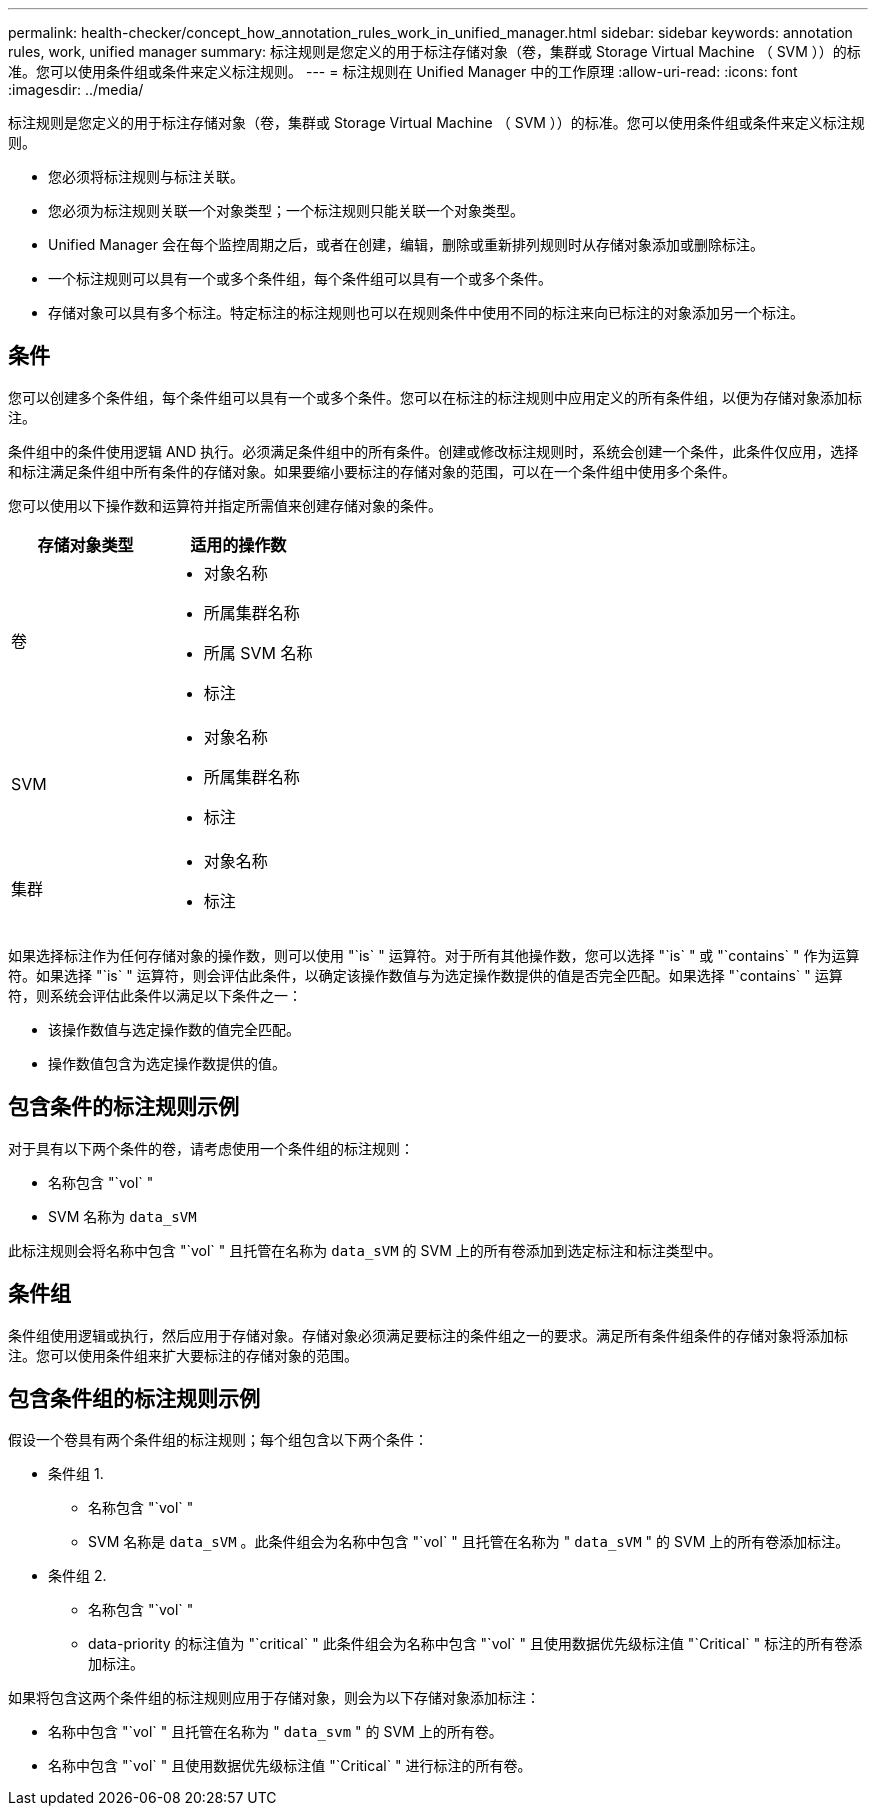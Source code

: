 ---
permalink: health-checker/concept_how_annotation_rules_work_in_unified_manager.html 
sidebar: sidebar 
keywords: annotation rules, work, unified manager 
summary: 标注规则是您定义的用于标注存储对象（卷，集群或 Storage Virtual Machine （ SVM ））的标准。您可以使用条件组或条件来定义标注规则。 
---
= 标注规则在 Unified Manager 中的工作原理
:allow-uri-read: 
:icons: font
:imagesdir: ../media/


[role="lead"]
标注规则是您定义的用于标注存储对象（卷，集群或 Storage Virtual Machine （ SVM ））的标准。您可以使用条件组或条件来定义标注规则。

* 您必须将标注规则与标注关联。
* 您必须为标注规则关联一个对象类型；一个标注规则只能关联一个对象类型。
* Unified Manager 会在每个监控周期之后，或者在创建，编辑，删除或重新排列规则时从存储对象添加或删除标注。
* 一个标注规则可以具有一个或多个条件组，每个条件组可以具有一个或多个条件。
* 存储对象可以具有多个标注。特定标注的标注规则也可以在规则条件中使用不同的标注来向已标注的对象添加另一个标注。




== 条件

您可以创建多个条件组，每个条件组可以具有一个或多个条件。您可以在标注的标注规则中应用定义的所有条件组，以便为存储对象添加标注。

条件组中的条件使用逻辑 AND 执行。必须满足条件组中的所有条件。创建或修改标注规则时，系统会创建一个条件，此条件仅应用，选择和标注满足条件组中所有条件的存储对象。如果要缩小要标注的存储对象的范围，可以在一个条件组中使用多个条件。

您可以使用以下操作数和运算符并指定所需值来创建存储对象的条件。

[cols="2*"]
|===
| 存储对象类型 | 适用的操作数 


 a| 
卷
 a| 
* 对象名称
* 所属集群名称
* 所属 SVM 名称
* 标注




 a| 
SVM
 a| 
* 对象名称
* 所属集群名称
* 标注




 a| 
集群
 a| 
* 对象名称
* 标注


|===
如果选择标注作为任何存储对象的操作数，则可以使用 "`is` " 运算符。对于所有其他操作数，您可以选择 "`is` " 或 "`contains` " 作为运算符。如果选择 "`is` " 运算符，则会评估此条件，以确定该操作数值与为选定操作数提供的值是否完全匹配。如果选择 "`contains` " 运算符，则系统会评估此条件以满足以下条件之一：

* 该操作数值与选定操作数的值完全匹配。
* 操作数值包含为选定操作数提供的值。




== 包含条件的标注规则示例

对于具有以下两个条件的卷，请考虑使用一个条件组的标注规则：

* 名称包含 "`vol` "
* SVM 名称为 `data_sVM`


此标注规则会将名称中包含 "`vol` " 且托管在名称为 `data_sVM` 的 SVM 上的所有卷添加到选定标注和标注类型中。



== 条件组

条件组使用逻辑或执行，然后应用于存储对象。存储对象必须满足要标注的条件组之一的要求。满足所有条件组条件的存储对象将添加标注。您可以使用条件组来扩大要标注的存储对象的范围。



== 包含条件组的标注规则示例

假设一个卷具有两个条件组的标注规则；每个组包含以下两个条件：

* 条件组 1.
+
** 名称包含 "`vol` "
** SVM 名称是 `data_sVM` 。此条件组会为名称中包含 "`vol` " 且托管在名称为 " `data_sVM` " 的 SVM 上的所有卷添加标注。


* 条件组 2.
+
** 名称包含 "`vol` "
** data-priority 的标注值为 "`critical` " 此条件组会为名称中包含 "`vol` " 且使用数据优先级标注值 "`Critical` " 标注的所有卷添加标注。




如果将包含这两个条件组的标注规则应用于存储对象，则会为以下存储对象添加标注：

* 名称中包含 "`vol` " 且托管在名称为 " `data_svm` " 的 SVM 上的所有卷。
* 名称中包含 "`vol` " 且使用数据优先级标注值 "`Critical` " 进行标注的所有卷。

